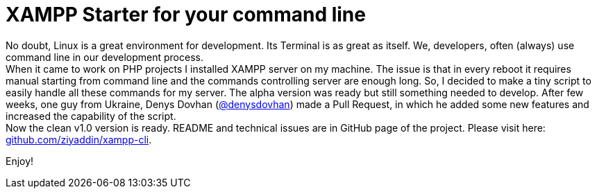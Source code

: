 = XAMPP Starter for your command line

:published_at: 2015-07-13

:hp-image: xampp.png

:hp-tags: xampp, xampp-cli, github, repo, shell, script


No doubt, Linux is a great environment for development. Its Terminal is as great as itself. We, developers, often (always) use command line in our development process. +
When it came to work on PHP projects I installed XAMPP server on my machine. The issue is that in every reboot it requires manual starting from command line and the commands controlling server are enough long. So, I decided to make a tiny script to easily handle all these commands for my server. The alpha version was ready but still something needed to develop. After few weeks, one guy from Ukraine, Denys Dovhan (https://github.com/denysdovhan[@denysdovhan]) made a Pull Request, in which he added some new features and increased the capability of the script. +
Now the clean v1.0 version is ready. README and technical issues are in GitHub page of the project. Please visit here: https://github.com/ziyaddin/xampp-cli[github.com/ziyaddin/xampp-cli]. +

Enjoy!